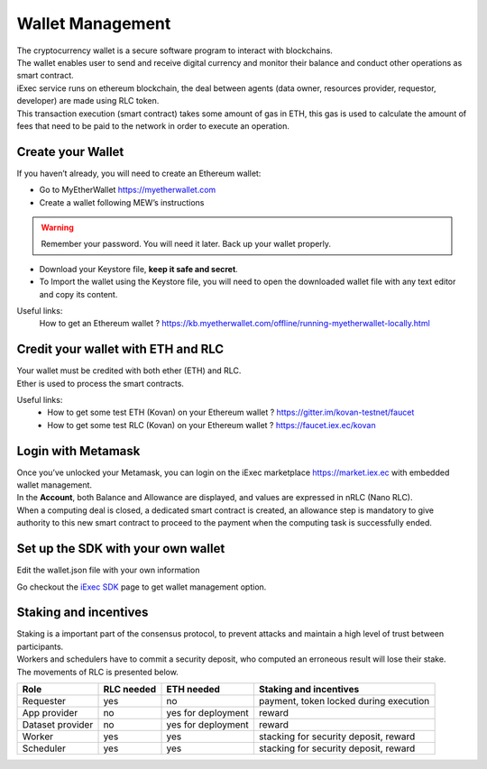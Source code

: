 Wallet Management
=================

| The cryptocurrency wallet is a secure software program to interact with blockchains.
| The wallet enables user to send and receive digital currency and monitor their balance and conduct other operations as smart contract.

| iExec service runs on ethereum blockchain, the deal between agents (data owner, resources provider, requestor, developer) are made using RLC token.

| This transaction execution (smart contract) takes some amount of gas in ETH,
 this gas is used to calculate the amount of fees that need to be paid to the network in order to execute an operation.


Create your Wallet
------------------

If you haven’t already, you will need to create an Ethereum wallet:

* Go to MyEtherWallet https://myetherwallet.com
* Create a wallet following MEW’s instructions

.. WARNING::
    Remember your password. You will need it later.
    Back up your wallet properly.

.. figure:: _images/mew_createwallet.png

* Download your Keystore file, **keep it safe and secret**.

* To Import the wallet using the Keystore file, you will need to open the downloaded wallet file with any text editor and copy its content.

Useful links:
  How to get an Ethereum wallet ? https://kb.myetherwallet.com/offline/running-myetherwallet-locally.html


Credit your wallet with ETH and RLC
-----------------------------------

| Your wallet must be credited with both ether (ETH) and RLC.
| Ether is used to process the smart contracts.

Useful links:
 - How to get some test ETH (Kovan) on your Ethereum wallet ? https://gitter.im/kovan-testnet/faucet
 - How to get some test RLC (Kovan) on your Ethereum wallet ? https://faucet.iex.ec/kovan


Login with Metamask
-------------------

| Once you’ve unlocked your Metamask, you can login on the iExec marketplace https://market.iex.ec with embedded wallet management.
| In the **Account**, both Balance and Allowance are displayed, and values are expressed in nRLC (Nano RLC).
| When a computing deal is closed, a dedicated smart contract is created,
 an allowance step is mandatory to give authority to this new smart contract to proceed to the payment when the computing task is successfully ended.

Set up the SDK with your own wallet
-----------------------------------

Edit the wallet.json file with your own information

Go checkout the `iExec SDK <https://github.com/iExecBlockchainComputing/iexec-sdk/>`_ page to get wallet management option.


Staking and incentives
----------------------

| Staking is a important part of the consensus protocol, to prevent attacks and maintain a high level of trust between participants.
| Workers and schedulers have to commit a security deposit, who computed an erroneous result will lose their stake.
| The movements of RLC is presented below.


+---------------------+----------------+-----------------------+-----------------------------------------------------+
|    **Role**         | **RLC needed** | **ETH needed**        |    **Staking and incentives**                       |
+---------------------+----------------+-----------------------+-----------------------------------------------------+
| Requester           |   yes          |    no                 |    payment, token locked during execution           |
+---------------------+----------------+-----------------------+-----------------------------------------------------+
| App provider        |   no           |    yes for deployment |    reward                                           |
+---------------------+----------------+-----------------------+-----------------------------------------------------+
| Dataset provider    |   no           |    yes for deployment |    reward                                           |
+---------------------+----------------+-----------------------+-----------------------------------------------------+
| Worker              |   yes          |    yes                |    stacking for security deposit, reward            |
+---------------------+----------------+-----------------------+-----------------------------------------------------+
| Scheduler           |   yes          |    yes                |    stacking for security deposit, reward            |
+---------------------+----------------+-----------------------+-----------------------------------------------------+




